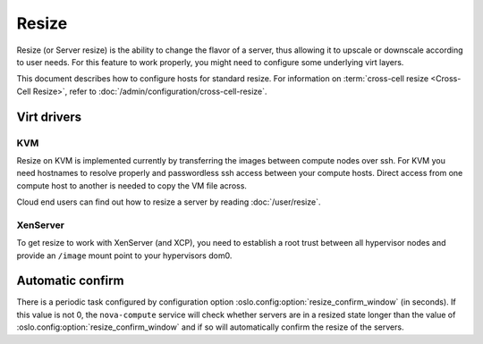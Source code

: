======
Resize
======

Resize (or Server resize) is the ability to change the flavor of a server, thus
allowing it to upscale or downscale according to user needs.  For this feature
to work properly, you might need to configure some underlying virt layers.

This document describes how to configure hosts for standard resize.
For information on :term:`cross-cell resize <Cross-Cell Resize>`, refer to
:doc:`/admin/configuration/cross-cell-resize`.

Virt drivers
------------

.. todo:: This section needs to be updated for other virt drivers, shared
          storage considerations, etc.

KVM
~~~

Resize on KVM is implemented currently by transferring the images between
compute nodes over ssh. For KVM you need hostnames to resolve properly and
passwordless ssh access between your compute hosts. Direct access from one
compute host to another is needed to copy the VM file across.

Cloud end users can find out how to resize a server by reading
:doc:`/user/resize`.

XenServer
~~~~~~~~~

To get resize to work with XenServer (and XCP), you need to establish a root
trust between all hypervisor nodes and provide an ``/image`` mount point to
your hypervisors dom0.

Automatic confirm
-----------------

There is a periodic task configured by configuration option
:oslo.config:option:`resize_confirm_window` (in seconds).
If this value is not 0, the ``nova-compute`` service will check whether
servers are in a resized state longer than the value of
:oslo.config:option:`resize_confirm_window` and if so will automatically
confirm the resize of the servers.
